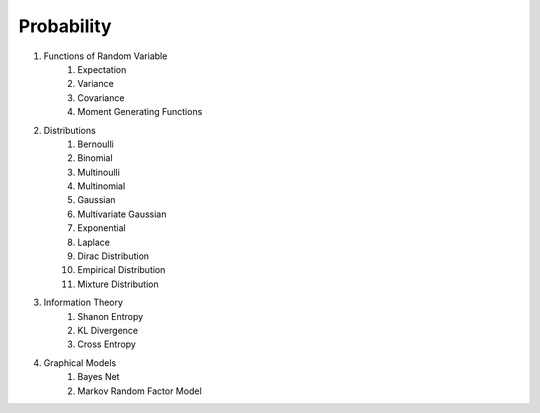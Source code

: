 Probability
------------------------------
#. Functions of Random Variable
	#. Expectation
	#. Variance
	#. Covariance
	#. Moment Generating Functions

#. Distributions
	#. Bernoulli
	#. Binomial
	#. Multinoulli
	#. Multinomial
	#. Gaussian
	#. Multivariate Gaussian
	#. Exponential
	#. Laplace
	#. Dirac Distribution
	#. Empirical Distribution
	#. Mixture Distribution

#. Information Theory
	#. Shanon Entropy
	#. KL Divergence
	#. Cross Entropy

#. Graphical Models
	#. Bayes Net
	#. Markov Random Factor Model
